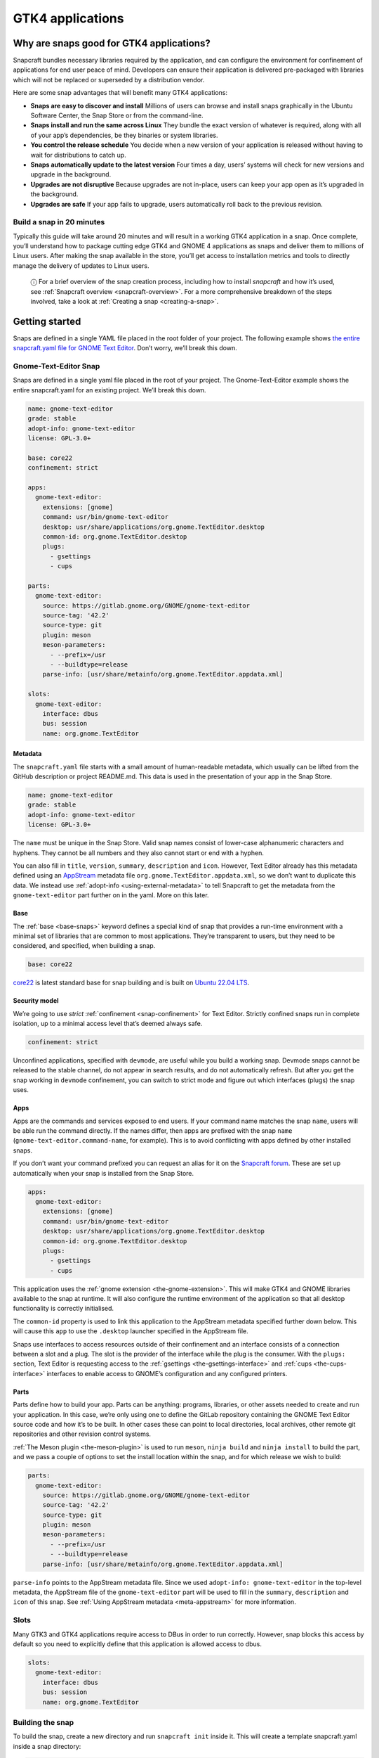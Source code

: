 .. 32266.md

.. _gtk4-applications:

GTK4 applications
=================

Why are snaps good for GTK4 applications?
-----------------------------------------

Snapcraft bundles necessary libraries required by the application, and can configure the environment for confinement of applications for end user peace of mind. Developers can ensure their application is delivered pre-packaged with libraries which will not be replaced or superseded by a distribution vendor.

Here are some snap advantages that will benefit many GTK4 applications:

-  **Snaps are easy to discover and install** Millions of users can browse and install snaps graphically in the Ubuntu Software Center, the Snap Store or from the command-line.
-  **Snaps install and run the same across Linux** They bundle the exact version of whatever is required, along with all of your app’s dependencies, be they binaries or system libraries.
-  **You control the release schedule** You decide when a new version of your application is released without having to wait for distributions to catch up.
-  **Snaps automatically update to the latest version** Four times a day, users’ systems will check for new versions and upgrade in the background.
-  **Upgrades are not disruptive** Because upgrades are not in-place, users can keep your app open as it’s upgraded in the background.
-  **Upgrades are safe** If your app fails to upgrade, users automatically roll back to the previous revision.

Build a snap in 20 minutes
~~~~~~~~~~~~~~~~~~~~~~~~~~

Typically this guide will take around 20 minutes and will result in a working GTK4 application in a snap. Once complete, you’ll understand how to package cutting edge GTK4 and GNOME 4 applications as snaps and deliver them to millions of Linux users. After making the snap available in the store, you’ll get access to installation metrics and tools to directly manage the delivery of updates to Linux users.

   ⓘ For a brief overview of the snap creation process, including how to install *snapcraft* and how it’s used, see :ref:`Snapcraft overview <snapcraft-overview>`. For a more comprehensive breakdown of the steps involved, take a look at :ref:`Creating a snap <creating-a-snap>`.

Getting started
---------------

Snaps are defined in a single YAML file placed in the root folder of your project. The following example shows `the entire snapcraft.yaml file for GNOME Text Editor <https://github.com/ubuntu/gnome-text-editor/blob/stable/snap/snapcraft.yaml>`__. Don’t worry, we’ll break this down.

Gnome-Text-Editor Snap
~~~~~~~~~~~~~~~~~~~~~~

Snaps are defined in a single yaml file placed in the root of your project. The Gnome-Text-Editor example shows the entire snapcraft.yaml for an existing project. We’ll break this down.

.. code:: yaml

   name: gnome-text-editor
   grade: stable
   adopt-info: gnome-text-editor
   license: GPL-3.0+

   base: core22
   confinement: strict

   apps:
     gnome-text-editor:
       extensions: [gnome]
       command: usr/bin/gnome-text-editor
       desktop: usr/share/applications/org.gnome.TextEditor.desktop
       common-id: org.gnome.TextEditor.desktop
       plugs:
         - gsettings
         - cups

   parts:
     gnome-text-editor:
       source: https://gitlab.gnome.org/GNOME/gnome-text-editor
       source-tag: '42.2'
       source-type: git
       plugin: meson
       meson-parameters:
         - --prefix=/usr
         - --buildtype=release
       parse-info: [usr/share/metainfo/org.gnome.TextEditor.appdata.xml]

   slots:
     gnome-text-editor:
       interface: dbus
       bus: session
       name: org.gnome.TextEditor



Metadata
^^^^^^^^

The ``snapcraft.yaml`` file starts with a small amount of human-readable metadata, which usually can be lifted from the GitHub description or project README.md. This data is used in the presentation of your app in the Snap Store.

.. code:: yaml

   name: gnome-text-editor
   grade: stable
   adopt-info: gnome-text-editor
   license: GPL-3.0+

The ``name`` must be unique in the Snap Store. Valid snap names consist of lower-case alphanumeric characters and hyphens. They cannot be all numbers and they also cannot start or end with a hyphen.

You can also fill in ``title``, ``version``, ``summary``, ``description`` and ``icon``. However, Text Editor already has this metadata defined using an `AppStream <https://www.freedesktop.org/wiki/Distributions/AppStream/>`__ metadata file ``org.gnome.TextEditor.appdata.xml``, so we don’t want to duplicate this data. We instead use :ref:`adopt-info <using-external-metadata>` to tell Snapcraft to get the metadata from the ``gnome-text-editor`` part further on in the yaml. More on this later.

Base
^^^^

The :ref:`base <base-snaps>` keyword defines a special kind of snap that provides a run-time environment with a minimal set of libraries that are common to most applications. They’re transparent to users, but they need to be considered, and specified, when building a snap.

.. code:: yaml

   base: core22

`core22 <https://snapcraft.io/core22>`__ is latest standard base for snap building and is built on `Ubuntu 22.04 LTS <http://releases.ubuntu.com/22.04/>`__.

Security model
^^^^^^^^^^^^^^

We’re going to use *strict* :ref:`confinement <snap-confinement>` for Text Editor. Strictly confined snaps run in complete isolation, up to a minimal access level that’s deemed always safe.

.. code:: yaml

   confinement: strict

Unconfined applications, specified with ``devmode``, are useful while you build a working snap. Devmode snaps cannot be released to the stable channel, do not appear in search results, and do not automatically refresh. But after you get the snap working in ``devmode`` confinement, you can switch to strict mode and figure out which interfaces (plugs) the snap uses.

Apps
^^^^

Apps are the commands and services exposed to end users. If your command name matches the snap ``name``, users will be able run the command directly. If the names differ, then apps are prefixed with the snap ``name`` (``gnome-text-editor.command-name``, for example). This is to avoid conflicting with apps defined by other installed snaps.

If you don’t want your command prefixed you can request an alias for it on the `Snapcraft forum <https://snapcraft.io/docs/process-for-aliases-auto-connections-and-tracks>`__. These are set up automatically when your snap is installed from the Snap Store.

.. code:: yaml

   apps:
     gnome-text-editor:
       extensions: [gnome]
       command: usr/bin/gnome-text-editor
       desktop: usr/share/applications/org.gnome.TextEditor.desktop
       common-id: org.gnome.TextEditor.desktop
       plugs:
         - gsettings
         - cups

This application uses the :ref:`gnome extension <the-gnome-extension>`. This will make GTK4 and GNOME libraries available to the snap at runtime. It will also configure the runtime environment of the application so that all desktop functionality is correctly initialised.

The ``common-id`` property is used to link this application to the AppStream metadata specified further down below. This will cause this ``app`` to use the ``.desktop`` launcher specified in the AppStream file.

Snaps use interfaces to access resources outside of their confinement and an interface consists of a connection between a slot and a plug. The slot is the provider of the interface while the plug is the consumer. With the ``plugs:`` section, Text Editor is requesting access to the :ref:`gsettings <the-gsettings-interface>` and :ref:`cups <the-cups-interface>` interfaces to enable access to GNOME’s configuration and any configured printers.

Parts
^^^^^

Parts define how to build your app. Parts can be anything: programs, libraries, or other assets needed to create and run your application. In this case, we’re only using one to define the GitLab repository containing the GNOME Text Editor source code and how it’s to be built. In other cases these can point to local directories, local archives, other remote git repositories and other revision control systems.

:ref:`The Meson plugin <the-meson-plugin>` is used to run ``meson``, ``ninja build`` and ``ninja install`` to build the part, and we pass a couple of options to set the install location within the snap, and for which release we wish to build:

.. code:: yaml

   parts:
     gnome-text-editor:
       source: https://gitlab.gnome.org/GNOME/gnome-text-editor
       source-tag: '42.2'
       source-type: git
       plugin: meson
       meson-parameters:
         - --prefix=/usr
         - --buildtype=release
       parse-info: [usr/share/metainfo/org.gnome.TextEditor.appdata.xml]

``parse-info`` points to the AppStream metadata file. Since we used ``adopt-info: gnome-text-editor`` in the top-level metadata, the AppStream file of the ``gnome-text-editor`` part will be used to fill in the ``summary``, ``description`` and ``icon`` of this snap. See :ref:`Using AppStream metadata <meta-appstream>` for more information.

Slots
~~~~~

Many GTK3 and GTK4 applications require access to DBus in order to run correctly. However, snap blocks this access by default so you need to explicitly define that this application is allowed access to dbus.

.. code:: yaml

   slots:
     gnome-text-editor:
       interface: dbus
       bus: session
       name: org.gnome.TextEditor

Building the snap
~~~~~~~~~~~~~~~~~

To build the snap, create a new directory and run ``snapcraft init`` inside it. This will create a template snapcraft.yaml inside a snap directory:

.. code:: bash

   $ mkdir gnome-text-editor
   $ cd gnome-text-editor
   $ snapcraft init
   Created snap/snapcraft.yaml.
   Go to https://docs.snapcraft.io/the-snapcraft-format/8337 for more information about the snapcraft.yaml format.

Replace the contents of **snap/snapcraft.yaml** with our example above. You can now build the snap by running the *snapcraft* command:

.. code:: bash

   $ snapcraft
   Launching instance...
   Executed: pull gnome-text-editor
   Executed: pull gnome/sdk
   Executed: overlay gnome-text-editor
   Executed: overlay gnome/sdk
   Executed: build gnome-text-editor
   Executed: build gnome/sdk
   Executed: stage gnome-text-editor
   Executed: stage gnome/sdk
   Executed: prime gnome-text-editor
   Executed: prime gnome/sdk
   Executed parts lifecycle
   Generated snap metadata
   Created snap package gnome-text-editor_42.1_amd64.snap

The resulting snap can be installed locally. This requires the ``--dangerous`` flag because the snap is not signed by the Snap Store. If we’d built the snap with *devmode* confinement, we’d also have to add the ``--devmode`` flag:

.. code:: bash

   $  sudo snap install ./gnome-text-editor*.snap --dangerous
   gnome-text-editor 42.1 installed

You can then try it out:

.. code:: bash

   $ gnome-text-editor

Removing the snap is simple too:

.. code:: bash

   $  sudo snap remove gnome-text-editor

You can clean up the build environment with the following command:

.. code:: bash

   $ snapcraft clean

By default, when you make a change to snapcraft.yaml, snapcraft only builds the parts that have changed. Cleaning a build, however, forces your snap to be rebuilt in a clean environment and will take longer.

Publishing your snap
--------------------

To share your snaps you need to publish them in the Snap Store. First, create an account on `the dashboard <https://dashboard.snapcraft.io/dev/account/>`__. Here you can customise how your snaps are presented, review your uploads and control publishing.

You’ll need to choose a unique “developer namespace” as part of the account creation process. This name will be visible by users and associated with your published snaps.

Make sure the ``snapcraft`` command is authenticated using the email address attached to your Snap Store account:

.. code:: bash

   $ snapcraft login

Reserve a name for your snap
~~~~~~~~~~~~~~~~~~~~~~~~~~~~

You can publish your own version of a snap, provided you do so under a name you have rights to. You can register a name on `dashboard.snapcraft.io <https://dashboard.snapcraft.io/register-snap/>`__, or by running the following command:

.. code:: bash

   $ snapcraft register mysnap

Be sure to update the ``name:`` in your ``snapcraft.yaml`` to match this registered name, then run ``snapcraft`` again.

Upload your snap
~~~~~~~~~~~~~~~~

Use snapcraft to push the snap to the Snap Store.

.. code:: bash

   $ snapcraft upload --release=edge mysnap_*.snap

If you’re happy with the result, you can commit the snapcraft.yaml to your GitHub repo and `turn on automatic builds <https://build.snapcraft.io>`__ so any further commits automatically get released to edge, without requiring you to manually build locally.

Congratulations! You’ve just built and published your first GTK 4 snap. For a more in-depth overview of the snap building process, see :ref:`Creating a snap <creating-a-snap>`.

